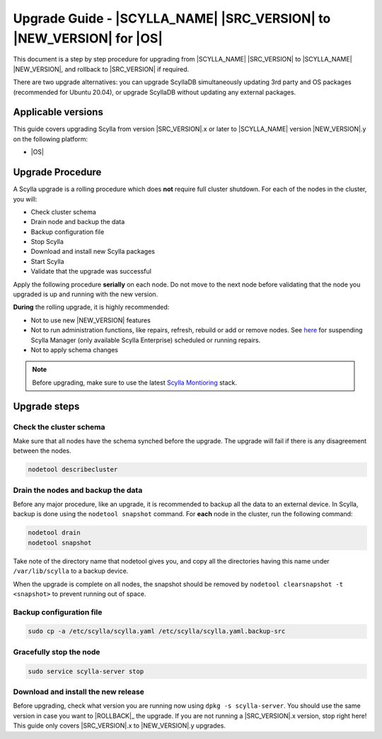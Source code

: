 =============================================================================
Upgrade Guide - |SCYLLA_NAME| |SRC_VERSION| to |NEW_VERSION| for |OS|
=============================================================================

This document is a step by step procedure for upgrading from |SCYLLA_NAME| |SRC_VERSION| to |SCYLLA_NAME| |NEW_VERSION|, and rollback to |SRC_VERSION| if required.

..
  Relevant and tested for Ubuntu 20.04. Remove from other OSes and versions.

There are two upgrade alternatives: you can upgrade ScyllaDB simultaneously updating 3rd party and OS packages (recommended for Ubuntu 20.04), or upgrade ScyllaDB without updating any external packages.

Applicable versions
===================
This guide covers upgrading Scylla from version |SRC_VERSION|.x or later to |SCYLLA_NAME| version |NEW_VERSION|.y on the following platform:

* |OS|

Upgrade Procedure
=================

A Scylla upgrade is a rolling procedure which does **not** require full cluster shutdown.
For each of the nodes in the cluster, you will:

* Check cluster schema
* Drain node and backup the data
* Backup configuration file
* Stop Scylla
* Download and install new Scylla packages
* Start Scylla
* Validate that the upgrade was successful

Apply the following procedure **serially** on each node. Do not move to the next node before validating that the node you upgraded is up and running with the new version.


**During** the rolling upgrade, it is highly recommended:

* Not to use new |NEW_VERSION| features
* Not to run administration functions, like repairs, refresh, rebuild or add or remove nodes. See `here <https://manager.docs.scylladb.com/stable/sctool/>`_ for suspending Scylla Manager (only available Scylla Enterprise) scheduled or running repairs.
* Not to apply schema changes

.. note:: Before upgrading, make sure to use the latest `Scylla Montioring <https://monitoring.docs.scylladb.com/>`_ stack.

Upgrade steps
=============
Check the cluster schema
-------------------------
Make sure that all nodes have the schema synched before the upgrade. The upgrade will fail if there is any disagreement between the nodes.

.. code:: sh

       nodetool describecluster

Drain the nodes and backup the data
-----------------------------------
Before any major procedure, like an upgrade, it is recommended to backup all the data to an external device. In Scylla, backup is done using the ``nodetool snapshot`` command. For **each** node in the cluster, run the following command:

.. code:: sh

   nodetool drain
   nodetool snapshot

Take note of the directory name that nodetool gives you, and copy all the directories having this name under ``/var/lib/scylla`` to a backup device.

When the upgrade is complete on all nodes, the snapshot should be removed by ``nodetool clearsnapshot -t <snapshot>`` to prevent running out of space.

Backup configuration file
-------------------------

.. code:: sh

   sudo cp -a /etc/scylla/scylla.yaml /etc/scylla/scylla.yaml.backup-src

Gracefully stop the node
------------------------

.. code:: sh

   sudo service scylla-server stop

Download and install the new release
------------------------------------
Before upgrading, check what version you are running now using ``dpkg -s scylla-server``. You should use the same version in case you want to |ROLLBACK|_ the upgrade. If you are not running a |SRC_VERSION|.x version, stop right here! This guide only covers |SRC_VERSION|.x to |NEW_VERSION|.y upgrades.


